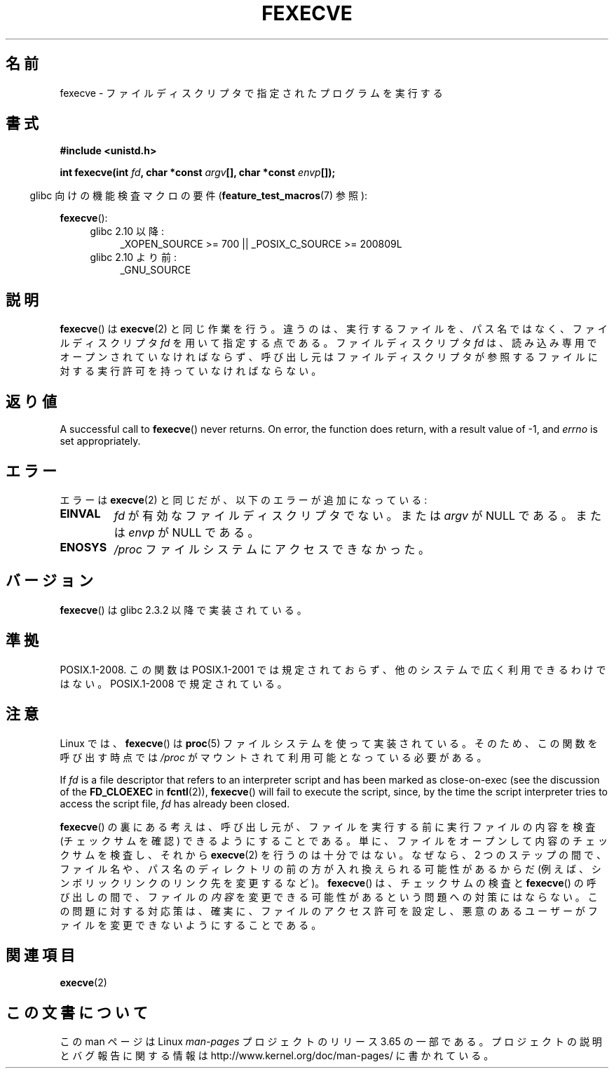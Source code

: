 .\" Copyright (c) 2006, Michael Kerrisk
.\"
.\" %%%LICENSE_START(VERBATIM)
.\" Permission is granted to make and distribute verbatim copies of this
.\" manual provided the copyright notice and this permission notice are
.\" preserved on all copies.
.\"
.\" Permission is granted to copy and distribute modified versions of this
.\" manual under the conditions for verbatim copying, provided that the
.\" entire resulting derived work is distributed under the terms of a
.\" permission notice identical to this one.
.\"
.\" Since the Linux kernel and libraries are constantly changing, this
.\" manual page may be incorrect or out-of-date.  The author(s) assume no
.\" responsibility for errors or omissions, or for damages resulting from
.\" the use of the information contained herein.  The author(s) may not
.\" have taken the same level of care in the production of this manual,
.\" which is licensed free of charge, as they might when working
.\" professionally.
.\"
.\" Formatted or processed versions of this manual, if unaccompanied by
.\" the source, must acknowledge the copyright and authors of this work.
.\" %%%LICENSE_END
.\"
.\"*******************************************************************
.\"
.\" This file was generated with po4a. Translate the source file.
.\"
.\"*******************************************************************
.\"
.\" Japanese Version Copyright (c) 2006 Akihiro MOTOKI all rights reserved.
.\" Translated 2006-07-31, Akihiro MOTOKI <amotoki@dd.iij4u.or.jp>
.\" Updated 2009-02-23, Akihiro MOTOKI <amotoki@dd.iij4u.or.jp>, LDP v3.18
.\"
.TH FEXECVE 3 2014\-04\-20 Linux "Linux Programmer's Manual"
.SH 名前
fexecve \- ファイルディスクリプタで指定されたプログラムを実行する
.SH 書式
.nf
\fB#include <unistd.h>\fP
.sp
\fBint fexecve(int \fP\fIfd\fP\fB, char *const \fP\fIargv\fP\fB[], char *const \fP\fIenvp\fP\fB[]);\fP
.fi
.sp
.in -4n
glibc 向けの機能検査マクロの要件 (\fBfeature_test_macros\fP(7)  参照):
.in
.sp
\fBfexecve\fP():
.PD 0
.ad l
.RS 4
.TP  4
glibc 2.10 以降:
_XOPEN_SOURCE\ >=\ 700 || _POSIX_C_SOURCE\ >=\ 200809L
.TP 
glibc 2.10 より前:
_GNU_SOURCE
.RE
.ad
.PD
.SH 説明
.\" POSIX.1-2008 specifies the O_EXEC flag for open as an alternative,
.\" but Linux doesn't support this flag yet.
\fBfexecve\fP()  は \fBexecve\fP(2)  と同じ作業を行う。違うのは、 実行するファイルを、パス名ではなく、 ファイルディスクリプタ
\fIfd\fP を用いて指定する点である。 ファイルディスクリプタ \fIfd\fP は、読み込み専用でオープンされていなければならず、
呼び出し元はファイルディスクリプタが参照するファイルに対する 実行許可を持っていなければならない。
.SH 返り値
A successful call to \fBfexecve\fP()  never returns.  On error, the function
does return, with a result value of \-1, and \fIerrno\fP is set appropriately.
.SH エラー
エラーは \fBexecve\fP(2)  と同じだが、以下のエラーが追加になっている:
.TP 
\fBEINVAL\fP
\fIfd\fP が有効なファイルディスクリプタでない。または \fIargv\fP が NULL である。または \fIenvp\fP が NULL である。
.TP 
\fBENOSYS\fP
\fI/proc\fP ファイルシステムにアクセスできなかった。
.SH バージョン
\fBfexecve\fP()  は glibc 2.3.2 以降で実装されている。
.SH 準拠
POSIX.1\-2008.  この関数は POSIX.1\-2001 では規定されておらず、 他のシステムで広く利用できるわけではない。
POSIX.1\-2008 で規定されている。
.SH 注意
Linux では、 \fBfexecve\fP()  は \fBproc\fP(5)  ファイルシステムを使って実装されている。
そのため、この関数を呼び出す時点では \fI/proc\fP がマウントされて利用可能となっている必要がある。

If \fIfd\fP is a file descriptor that refers to an interpreter script and has
been marked as close\-on\-exec (see the discussion of the \fBFD_CLOEXEC\fP in
\fBfcntl\fP(2)), \fBfexecve\fP()  will fail to execute the script, since, by the
time the script interpreter tries to access the script file, \fIfd\fP has
already been closed.

\fBfexecve\fP() の裏にある考えは、呼び出し元が、ファイルを実行する前に実行ファイルの内容を検査 (チェックサムを確認)
できるようにすることである。単に、ファイルをオープンして内容のチェックサムを検査し、それから \fBexecve\fP(2)
を行うのは十分ではない。なぜなら、2 つのステップの間で、ファイル名や、パス名のディレクトリの前の方が入れ換えられる可能性があるからだ
(例えば、シンボリックリンクのリンク先を変更するなど)。\fBfexecve\fP() は、チェックサムの検査と \fBfexecve\fP()
の呼び出しの間で、ファイルの\fI内容\fPを変更できる可能性があるという問題への対策にはならない。この問題に対する対応策は、確実に、ファイルのアクセス許可を設定し、悪意のあるユーザーがファイルを変更できないようにすることである。
.SH 関連項目
\fBexecve\fP(2)
.SH この文書について
この man ページは Linux \fIman\-pages\fP プロジェクトのリリース 3.65 の一部
である。プロジェクトの説明とバグ報告に関する情報は
http://www.kernel.org/doc/man\-pages/ に書かれている。
